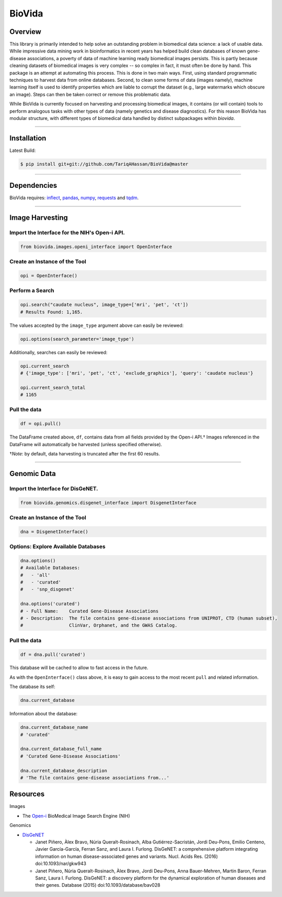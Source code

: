 BioVida
=======

Overview
~~~~~~~~

This library is primarily intended to help solve an outstanding problem in biomedical data science: a lack of usable data.
While impressive data mining work in bioinformatics in recent years has helped build clean databases of known gene-disease
associations, a poverty of data of machine learning ready biomedical images persists. This is partly because cleaning datasets
of biomedical images is very complex -- so complex in fact, it must often be done by hand. This package is an attempt
at automating this process. This is done in two main ways. First, using standard programmatic techniques to
harvest data from online databases. Second, to clean some forms of data (images namely), machine learning itself is used to
identify properties which are liable to corrupt the dataset (e.g., large watermarks which obscure an image).
Steps can then be taken correct or remove this problematic data.

While BioVida is currently focused on harvesting and processing biomedical images, it contains (or will contain)
tools to perform analogous tasks with other types of data (namely genetics and disease diagnostics).
For this reason BioVida has modular structure, with different types of biomedical data handled by distinct subpackages
within `biovida`.

--------------

Installation
~~~~~~~~~~~~

Latest Build:

.. code:: bash

    $ pip install git+git://github.com/TariqAHassan/BioVida@master

--------------

Dependencies
~~~~~~~~~~~~

BioVida requires: `inflect <https://pypi.python.org/pypi/inflect>`__,
`pandas <http://pandas.pydata.org>`__, `numpy <http://www.numpy.org>`__,
`requests <http://docs.python-requests.org/en/master/>`__ and
`tqdm <https://github.com/tqdm/tqdm>`__.

--------------

Image Harvesting
~~~~~~~~~~~~~~~~

Import the Interface for the NIH's Open-i API.
^^^^^^^^^^^^^^^^^^^^^^^^^^^^^^^^^^^^^^^^^^^^^^

.. code:: python

    from biovida.images.openi_interface import OpenInterface

Create an Instance of the Tool
^^^^^^^^^^^^^^^^^^^^^^^^^^^^^^

.. code:: python

    opi = OpenInterface()

Perform a Search
^^^^^^^^^^^^^^^^

.. code:: python

    opi.search("caudate nucleus", image_type=['mri', 'pet', 'ct'])
    # Results Found: 1,165.

The values accepted by the ``image_type`` argument above can easily be
reviewed:

.. code:: python

    opi.options(search_parameter='image_type')

Additionally, searches can easily be reviewed:

.. code:: python

    opi.current_search
    # {'image_type': ['mri', 'pet', 'ct', 'exclude_graphics'], 'query': 'caudate nucleus'}

    opi.current_search_total
    # 1165

Pull the data
^^^^^^^^^^^^^

.. code:: python

    df = opi.pull()

The DataFrame created above, ``df``, contains data from all fields
provided by the Open-i API.† Images referenced in the DataFrame will
automatically be harvested (unless specified otherwise).

†\ *Note*: by default, data harvesting is truncated after the first 60
results.

--------------

Genomic Data
~~~~~~~~~~~~

Import the Interface for DisGeNET.
^^^^^^^^^^^^^^^^^^^^^^^^^^^^^^^^^^

.. code:: python

    from biovida.genomics.disgenet_interface import DisgenetInterface

Create an Instance of the Tool
^^^^^^^^^^^^^^^^^^^^^^^^^^^^^^

.. code:: python

    dna = DisgenetInterface()

Options: Explore Available Databases
^^^^^^^^^^^^^^^^^^^^^^^^^^^^^^^^^^^^

.. code:: python

    dna.options()
    # Available Databases:
    #   - 'all'
    #   - 'curated'
    #   - 'snp_disgenet'

    dna.options('curated')
    # - Full Name:    Curated Gene-Disease Associations
    # - Description:  The file contains gene-disease associations from UNIPROT, CTD (human subset),
    #                 ClinVar, Orphanet, and the GWAS Catalog.

Pull the data
^^^^^^^^^^^^^

.. code:: python

    df = dna.pull('curated')

This database will be cached to allow to fast access in the future.

As with the ``OpenInterface()`` class above, it is easy to gain access
to the most recent ``pull`` and related information.

The database its self:

.. code:: python

    dna.current_database

Information about the database:

.. code:: python

    dna.current_database_name
    # 'curated'

    dna.current_database_full_name
    # 'Curated Gene-Disease Associations'

    dna.current_database_description
    # 'The file contains gene-disease associations from...'


Resources
~~~~~~~~~

Images

-  The `Open-i <https://openi.nlm.nih.gov>`__ BioMedical Image Search
   Engine (NIH)

Genomics

-  `DisGeNET <http://www.disgenet.org/web/DisGeNET/menu>`__

   -  Janet Piñero, Àlex Bravo, Núria Queralt-Rosinach, Alba
      Gutiérrez-Sacristán, Jordi Deu-Pons, Emilio Centeno, Javier
      García-García, Ferran Sanz, and Laura I. Furlong. DisGeNET: a
      comprehensive platform integrating information on human
      disease-associated genes and variants. Nucl. Acids Res. (2016)
      doi:10.1093/nar/gkw943

   -  Janet Piñero, Núria Queralt-Rosinach, Àlex Bravo, Jordi Deu-Pons,
      Anna Bauer-Mehren, Martin Baron, Ferran Sanz, Laura I. Furlong.
      DisGeNET: a discovery platform for the dynamical exploration of
      human diseases and their genes. Database (2015)
      doi:10.1093/database/bav028

